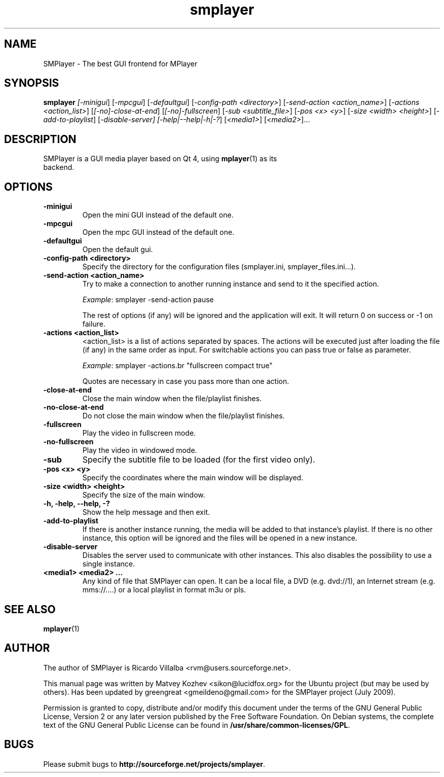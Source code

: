 .TH smplayer 1 "January 2012" "The SMPlayer Project" "SMPlayer"
.SH NAME
SMPlayer \- The best GUI frontend for MPlayer
.SH SYNOPSIS
.B smplayer
.I [\fI-minigui\fR] [\fI-mpcgui\fR] [\fI-defaultgui\fR] [\fI-config-path <directory>\fR]
[\fI-send-action <action_name>\fR] [\fI-actions <action_list>\fR] [\fI[\-no]\-close\-at\-end\fR] 
[\fI[\-no]\-fullscreen\fR] [\fI\-sub <subtitle_file>\fR] [\fI-pos <x> <y>\fR] [\fI-size <width> <height>\fR] 
[\fI\-add\-to\-playlist\fR] [\fI-disable-server] 
[\fI\-help|\-\-help|\-h|\-?\fR] [\fI<media1>\fR] [\fI<media2>\fR]...
.SH DESCRIPTION
.TP
SMPlayer is a GUI media player based on Qt 4, using \fBmplayer\fR(1) as its backend.
.SH OPTIONS
.TP
.B \-minigui
Open the mini GUI instead of the default one.
.TP
.B \-mpcgui
Open the mpc GUI instead of the default one.
.TP
.B \-defaultgui
Open the default gui.
.TP
.B \-config\-path <directory>
Specify the directory for the configuration files (smplayer.ini, smplayer_files.ini...).
.TP
.B \-send\-action <action_name>
Try to make a connection to another running instance and send to it the
specified action. 
.IP
\fIExample\fR: smplayer \-send\-action pause
.IP
The rest of options (if any) will be ignored and the application will exit. It will return 0
on success or \-1 on failure.
.TP
.B \-actions <action_list>
<action_list> is a list of actions separated by spaces. The
actions will be executed just after loading the file (if
any) in the same order as input. For switchable actions
you can pass true or false as parameter. 
.IP
\fIExample\fR: smplayer \-actions.br "fullscreen compact true"
.IP
Quotes are necessary in case you pass more than one action.
.TP
.B \-close\-at\-end
Close the main window when the file/playlist
finishes.
.TP
.B \-no\-close\-at\-end
Do not close the main window when the file/playlist
finishes.
.TP
.B \-fullscreen
Play the video in fullscreen mode.
.TP
.B \-no\-fullscreen
Play the video in windowed mode.
.TP
.B \-sub
Specify the subtitle file to be loaded (for the first video only).
.TP
.B \-pos <x> <y>
Specify the coordinates where the main window will be displayed.
.TP
.B \-size <width> <height>
Specify the size of the main window.
.TP
.B \-h, \-help, \--help, \-?
Show the help message and then exit.
.TP
.B -add\-to\-playlist
If there is another instance running, the media will be
added to that instance's playlist. If there is no other
instance, this option will be ignored and the files will be
opened in a new instance.
.TP
.B -disable-server
Disables the server used to communicate with other instances. 
This also disables the possibility to use a single instance.
.TP
.B <media1> <media2> ...
Any kind of file that SMPlayer can open. It can be a local file,
a DVD (e.g. dvd://1), an Internet stream
(e.g. mms://....) or a local playlist in format m3u or pls.
.SH "SEE ALSO"
\fBmplayer\fR(1)
.SH AUTHOR
The author of SMPlayer is Ricardo Villalba <rvm@users.sourceforge.net>.

This manual page was written by Matvey Kozhev <sikon@lucidfox.org> for the
Ubuntu project (but may be used by others).
Has been updated by greengreat <gmeildeno@gmail.com> for the SMPlayer project (July 2009).

Permission is granted to copy, distribute and/or modify this document
under the terms of the GNU General Public License, Version 2 or any later
version published by the Free Software Foundation. On Debian systems, the
complete text of the GNU General Public License can be found in
\fB/usr/share/common-licenses/GPL\fR.
				   
.SH BUGS
Please submit bugs to \fBhttp://sourceforge.net/projects/smplayer\fR.
